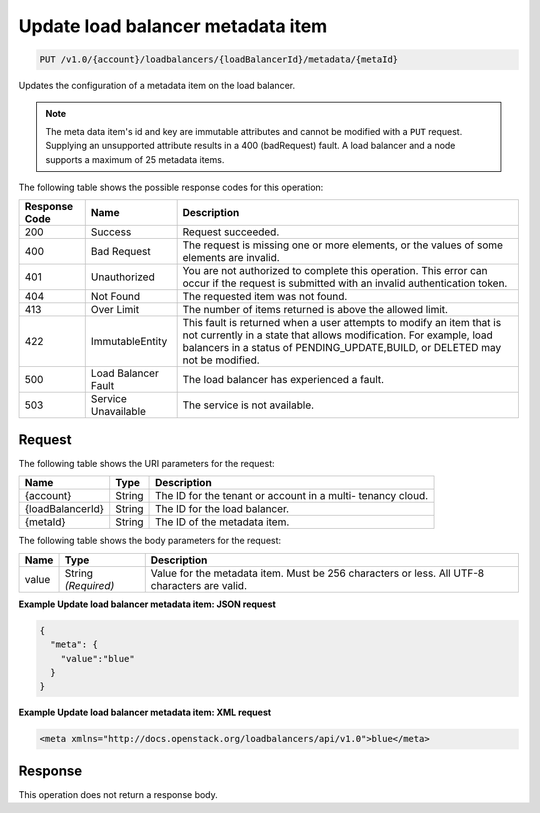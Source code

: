 .. _put-update-load-balancer-metadata-item:

Update load balancer metadata item
~~~~~~~~~~~~~~~~~~~~~~~~~~~~~~~~~~

.. code::

    PUT /v1.0/{account}/loadbalancers/{loadBalancerId}/metadata/{metaId}

Updates the configuration of a metadata item on the load balancer.

.. note::

   The meta data item's id and key are immutable attributes and cannot be
   modified with a ``PUT`` request. Supplying an unsupported attribute results
   in a 400 (badRequest) fault. A load balancer and a node supports a maximum
   of 25 metadata items.

The following table shows the possible response codes for this operation:

+--------------------------+-------------------------+-------------------------+
|Response Code             |Name                     |Description              |
+==========================+=========================+=========================+
|200                       |Success                  |Request succeeded.       |
+--------------------------+-------------------------+-------------------------+
|400                       |Bad Request              |The request is missing   |
|                          |                         |one or more elements, or |
|                          |                         |the values of some       |
|                          |                         |elements are invalid.    |
+--------------------------+-------------------------+-------------------------+
|401                       |Unauthorized             |You are not authorized   |
|                          |                         |to complete this         |
|                          |                         |operation. This error    |
|                          |                         |can occur if the request |
|                          |                         |is submitted with an     |
|                          |                         |invalid authentication   |
|                          |                         |token.                   |
+--------------------------+-------------------------+-------------------------+
|404                       |Not Found                |The requested item was   |
|                          |                         |not found.               |
+--------------------------+-------------------------+-------------------------+
|413                       |Over Limit               |The number of items      |
|                          |                         |returned is above the    |
|                          |                         |allowed limit.           |
+--------------------------+-------------------------+-------------------------+
|422                       |ImmutableEntity          |This fault is returned   |
|                          |                         |when a user attempts to  |
|                          |                         |modify an item that is   |
|                          |                         |not currently in a state |
|                          |                         |that allows              |
|                          |                         |modification. For        |
|                          |                         |example, load balancers  |
|                          |                         |in a status of           |
|                          |                         |PENDING_UPDATE,BUILD, or |
|                          |                         |DELETED may not be       |
|                          |                         |modified.                |
+--------------------------+-------------------------+-------------------------+
|500                       |Load Balancer Fault      |The load balancer has    |
|                          |                         |experienced a fault.     |
+--------------------------+-------------------------+-------------------------+
|503                       |Service Unavailable      |The service is not       |
|                          |                         |available.               |
+--------------------------+-------------------------+-------------------------+

Request
-------

The following table shows the URI parameters for the request:

+--------------------------+-------------------------+-------------------------+
|Name                      |Type                     |Description              |
+==========================+=========================+=========================+
|{account}                 |String                   |The ID for the tenant or |
|                          |                         |account in a multi-      |
|                          |                         |tenancy cloud.           |
+--------------------------+-------------------------+-------------------------+
|{loadBalancerId}          |String                   |The ID for the load      |
|                          |                         |balancer.                |
+--------------------------+-------------------------+-------------------------+
|{metaId}                  |String                   |The ID of the metadata   |
|                          |                         |item.                    |
+--------------------------+-------------------------+-------------------------+

The following table shows the body parameters for the request:

+--------------------------+-------------------------+-------------------------+
|Name                      |Type                     |Description              |
+==========================+=========================+=========================+
|value                     |String *(Required)*      |Value for the metadata   |
|                          |                         |item. Must be 256        |
|                          |                         |characters or less. All  |
|                          |                         |UTF-8 characters are     |
|                          |                         |valid.                   |
+--------------------------+-------------------------+-------------------------+

**Example Update load balancer metadata item: JSON request**

.. code::

    {
      "meta": {
        "value":"blue"
      }
    }

**Example Update load balancer metadata item: XML request**

.. code::

    <meta xmlns="http://docs.openstack.org/loadbalancers/api/v1.0">blue</meta>

Response
--------


This operation does not return a response body.
